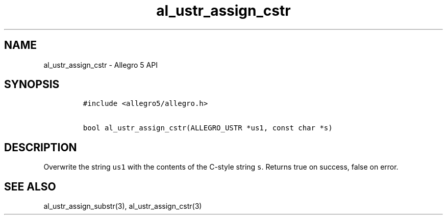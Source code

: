 .\" Automatically generated by Pandoc 3.1.3
.\"
.\" Define V font for inline verbatim, using C font in formats
.\" that render this, and otherwise B font.
.ie "\f[CB]x\f[]"x" \{\
. ftr V B
. ftr VI BI
. ftr VB B
. ftr VBI BI
.\}
.el \{\
. ftr V CR
. ftr VI CI
. ftr VB CB
. ftr VBI CBI
.\}
.TH "al_ustr_assign_cstr" "3" "" "Allegro reference manual" ""
.hy
.SH NAME
.PP
al_ustr_assign_cstr - Allegro 5 API
.SH SYNOPSIS
.IP
.nf
\f[C]
#include <allegro5/allegro.h>

bool al_ustr_assign_cstr(ALLEGRO_USTR *us1, const char *s)
\f[R]
.fi
.SH DESCRIPTION
.PP
Overwrite the string \f[V]us1\f[R] with the contents of the C-style
string \f[V]s\f[R].
Returns true on success, false on error.
.SH SEE ALSO
.PP
al_ustr_assign_substr(3), al_ustr_assign_cstr(3)
